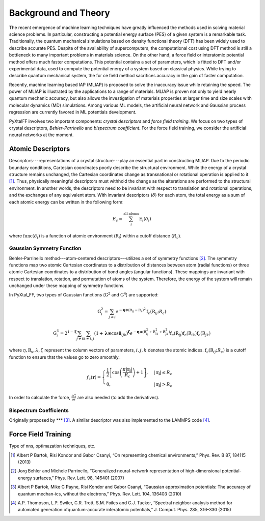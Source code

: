Background and Theory
=========================
The recent emergence of machine learning techniques have greatly influenced the methods used in solving material science problems. In particular, constructing a potential energy surface (PES) of a given system is a remarkable task. Traditionally, the quantum mechanical simulations based on density functional theory (DFT) has been widely used to describe accurate PES. Despite of the availability of supercomputers, the computational cost using DFT method is still a bottleneck to many important problems in materials science. On the other hand, a force field or interatomic potential method offers much faster computations. This potential contains a set of parameters, which is fitted to DFT and/or experimental data, used to compute the potential energy of a system based on classical physics. While trying to describe quantum mechanical system, the for    ce field method sacrifices accuracy in the gain of faster computation.

Recently, machine learning based IAP (MLIAP) is proposed to solve the inaccuracy issue while retaining the speed. The power of MLIAP is illustrated by the applications to a range of materials. MLIAP is proven not only to yield nearly quantum mechanic accuracy, but also allows the investigation of materials properties at larger time and size scales with molecular dynamics (MD) simulations. Among various ML models, the artificial neural network and Gaussian process regression are currently favored in ML potentials development.

PyXtalFF involves two important components: `crystal descriptors` and `force field training`. We focus on two types of crystal descriptors, `Behler-Parrinello` and `bispectrum coefficient`. For the force field training, we consider the artificial neural networks at the moment.
 
Atomic Descriptors
------------------
Descriptors---representations of a crystal structure---play an essential part in constructing MLIAP. Due to the periodic boundary conditions, Cartesian coordinates poorly describe the structural environment. While the energy of a crystal structure remains unchanged, the Cartesian coordinates change as transnational or rotational operation is applied to it [1]_. Thus, physically meaningful descriptors must withhold the change as the alterations are performed to the structural environment. In another words, the descriptors need to be invariant with respect to translation and rotational operations, and the exchanges of any equivalent atom. With invariant descriptors (:math:`\delta`) for each atom, the total energy as a sum of each atomic energy can be written in the following form:

.. math::

    E_s = \sum_i^{\textrm{all atoms}} \textrm{E}_i(\delta_i) 

where :math:`\textrm{func}(\delta_i)` is a function of atomic environment (:math:`\textbf{R}_i`) within a cutoff distance (:math:`R_c`).

Gaussian Symmetry Function
^^^^^^^^^^^^^^^^^^^^^^^^^^
Behler-Parrinello method---atom-centered descriptors---utilizes a set of symmetry functions [2]_. The symmetry functions map two atomic Cartesian coordinates to a distribution of distances between atom (radial functions) or three atomic Cartesian coordinates to a distribution of bond angles (angular functions). These mappings are invariant with respect to translation, rotation, and permutation of atoms of the system. Therefore, the energy of the system will remain unchanged under these mapping of symmetry functions.
 
In PyXtal_FF, two types of Gaussian functions (:math:`\textbf{G}^2` and :math:`\textbf{G}^4`) are supported:

.. math::
    \textbf{G}^{2}_i = \sum_{j\neq i} e^{-\boldsymbol{\eta} \otimes (\textbf{R}_{ij}-\textbf{R}_s)^2} \textbf{f}_c(\textbf{R}_{ij}; R_c)

.. math::
    \textbf{G}^{4}_i = 2^{1-\boldsymbol{\zeta}}\sum_{j\neq i} \sum_{k \neq i, j} (1+\boldsymbol{\lambda} \otimes \cos \boldsymbol{\theta}_{ijk})^{\boldsymbol{\zeta}}  e^{-\boldsymbol{\eta} \otimes (\textbf{R}_{ij}^2 + \textbf{R}_{ik}^2 + \textbf{R}_{jk}^2)} \textbf{f}_c(\textbf{R}_{ij})  \textbf{f}_c(\textbf{R}_{ik}) \textbf{f}_c(\textbf{R}_{jk})
    

where :math:`\eta, \textbf{R}_s, \lambda, \zeta` represent the column vectors of parameters, :math:`i, j, k` denotes the atomic indices. :math:`\textbf{f}_c(\textbf{R}_{ij}; R_c)` is a cutoff function to ensure that the values go to zero smoothly.

.. math::
    f_c(\boldsymbol{r}) = \begin{cases}
    \frac{1}{2}\left[\cos\left(\frac{\pi| \boldsymbol{r_i} |}{R_c}\right) + 1\right],& |\boldsymbol{r_i}| \leq R_c\\
    0,              & |\boldsymbol{r_i}| > R_c
    \end{cases}

In order to calculate the force, :math:`\frac{\partial G}{\partial r}` are also needed (to add the derivatives).

Bispectrum Coefficients
^^^^^^^^^^^^^^^^^^^^^^^
Originally proposed by *** [3]_. A similar descriptor was also implemented to the LAMMPS code [4]_.

Force Field Training
--------------------
Type of nns, optimazation techniques, etc.


.. [1] Albert P Bartok, Risi Kondor and Gabor Csanyi, “On representing chemical environments,” Phys. Rev. B 87, 184115 (2013)
.. [2] Jorg Behler and Michele Parrinello, “Generalized neural-network representation of high-dimensional potential-energy surfaces,” Phys. Rev. Lett. 98, 146401 (2007)
.. [3] Albert P Bartok, Mike C Payne, Risi Kondor and Gabor Csanyi, “Gaussian approximation potentials: The accuracy of quantum mechan-ics, without the electrons,” Phys. Rev. Lett. 104, 136403 (2010)
.. [4] A.P. Thompson, L.P. Swiler, C.R. Trott, S.M. Foiles and G.J. Tucker, “Spectral neighbor analysis method for automated generation ofquantum-accurate interatomic potentials,” J. Comput. Phys. 285, 316–330 (2015)  



